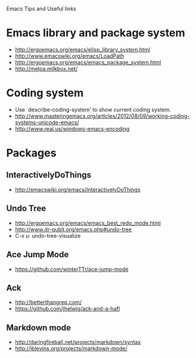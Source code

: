 #+STARTUP: content indent
Emacs Tips and Useful links

* Emacs library and package system
  - http://ergoemacs.org/emacs/elisp_library_system.html
  - http://www.emacswiki.org/emacs/LoadPath
  - http://ergoemacs.org/emacs/emacs_package_system.html
  - http://melpa.milkbox.net/

* Coding system
  - Use `describe-coding-system' to show current coding system.
  - http://www.masteringemacs.org/articles/2012/08/09/working-coding-systems-unicode-emacs/
  - http://www.reai.us/windows-emacs-encoding

* Packages
** InteractivelyDoThings
   - http://emacswiki.org/emacs/InteractivelyDoThings
** Undo Tree
   - http://ergoemacs.org/emacs/emacs_best_redo_mode.html
   - http://www.dr-qubit.org/emacs.php#undo-tree
   - C-x u: undo-tree-visualize
** Ace Jump Mode
   - https://github.com/winterTTr/ace-jump-mode
** Ack
   - http://betterthangrep.com/
   - https://github.com/jhelwig/ack-and-a-hafl
** Markdown mode
   - http://daringfireball.net/projects/markdown/syntax
   - http://jblevins.org/projects/markdown-mode/
